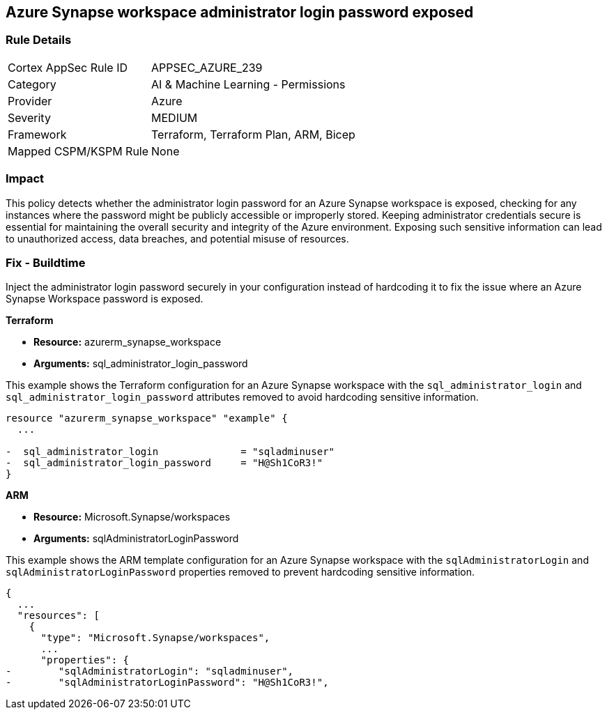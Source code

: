== Azure Synapse workspace administrator login password exposed

=== Rule Details

[cols="1,2"]
|===
|Cortex AppSec Rule ID |APPSEC_AZURE_239
|Category |AI & Machine Learning - Permissions
|Provider |Azure
|Severity |MEDIUM
|Framework |Terraform, Terraform Plan, ARM, Bicep
|Mapped CSPM/KSPM Rule |None
|===


=== Impact
This policy detects whether the administrator login password for an Azure Synapse workspace is exposed, checking for any instances where the password might be publicly accessible or improperly stored. Keeping administrator credentials secure is essential for maintaining the overall security and integrity of the Azure environment. Exposing such sensitive information can lead to unauthorized access, data breaches, and potential misuse of resources.

=== Fix - Buildtime

Inject the administrator login password securely in your configuration instead of hardcoding it to fix the issue where an Azure Synapse Workspace password is exposed.

*Terraform*

* *Resource:* azurerm_synapse_workspace
* *Arguments:* sql_administrator_login_password

This example shows the Terraform configuration for an Azure Synapse workspace with the `sql_administrator_login` and `sql_administrator_login_password` attributes removed to avoid hardcoding sensitive information.


[source,go]
----
resource "azurerm_synapse_workspace" "example" {
  ...

-  sql_administrator_login              = "sqladminuser"
-  sql_administrator_login_password     = "H@Sh1CoR3!"
}
----


*ARM*

* *Resource:* Microsoft.Synapse/workspaces
* *Arguments:* sqlAdministratorLoginPassword

This example shows the ARM template configuration for an Azure Synapse workspace with the `sqlAdministratorLogin` and `sqlAdministratorLoginPassword` properties removed to prevent hardcoding sensitive information.

[source,json]
----
{
  ...
  "resources": [
    {
      "type": "Microsoft.Synapse/workspaces",
      ...
      "properties": {
-        "sqlAdministratorLogin": "sqladminuser",
-        "sqlAdministratorLoginPassword": "H@Sh1CoR3!",
----
